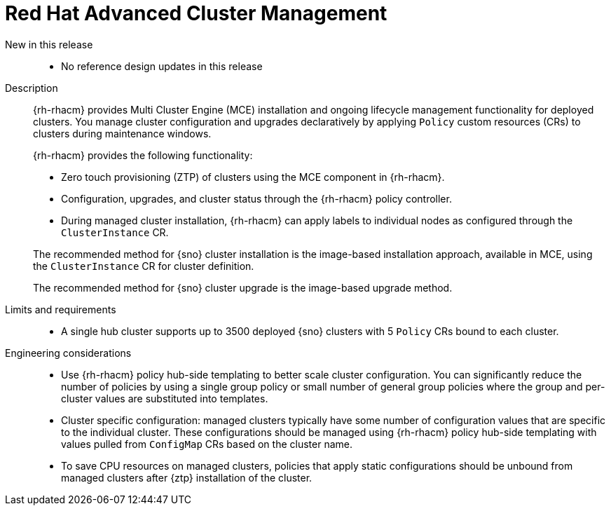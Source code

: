 // Module included in the following assemblies:
//
// * scalability_and_performance/telco_ran_du_ref_design_specs/telco-ran-du-rds.adoc

:_mod-docs-content-type: REFERENCE
[id="telco-ran-red-hat-advanced-cluster-management-rhacm_{context}"]
= Red Hat Advanced Cluster Management

New in this release::
* No reference design updates in this release

Description::
+
--
{rh-rhacm} provides Multi Cluster Engine (MCE) installation and ongoing lifecycle management functionality for deployed clusters.
You manage cluster configuration and upgrades declaratively by applying `Policy` custom resources (CRs) to clusters during maintenance windows.

{rh-rhacm} provides the following functionality:

* Zero touch provisioning (ZTP) of clusters using the MCE component in {rh-rhacm}.
* Configuration, upgrades, and cluster status through the {rh-rhacm} policy controller.
* During managed cluster installation, {rh-rhacm} can apply labels to individual nodes as configured through the `ClusterInstance` CR.

The recommended method for {sno} cluster installation is the image-based installation approach, available in MCE, using the `ClusterInstance` CR for cluster definition.

The recommended method for {sno} cluster upgrade is the image-based upgrade method.
--

Limits and requirements::
* A single hub cluster supports up to 3500 deployed {sno} clusters with 5 `Policy` CRs bound to each cluster.

Engineering considerations::
* Use {rh-rhacm} policy hub-side templating to better scale cluster configuration.
You can significantly reduce the number of policies by using a single group policy or small number of general group policies where the group and per-cluster values are substituted into templates.
* Cluster specific configuration: managed clusters typically have some number of configuration values that are specific to the individual cluster.
These configurations should be managed using {rh-rhacm} policy hub-side templating with values pulled from `ConfigMap` CRs based on the cluster name.
* To save CPU resources on managed clusters, policies that apply static configurations should be unbound from managed clusters after {ztp} installation of the cluster.